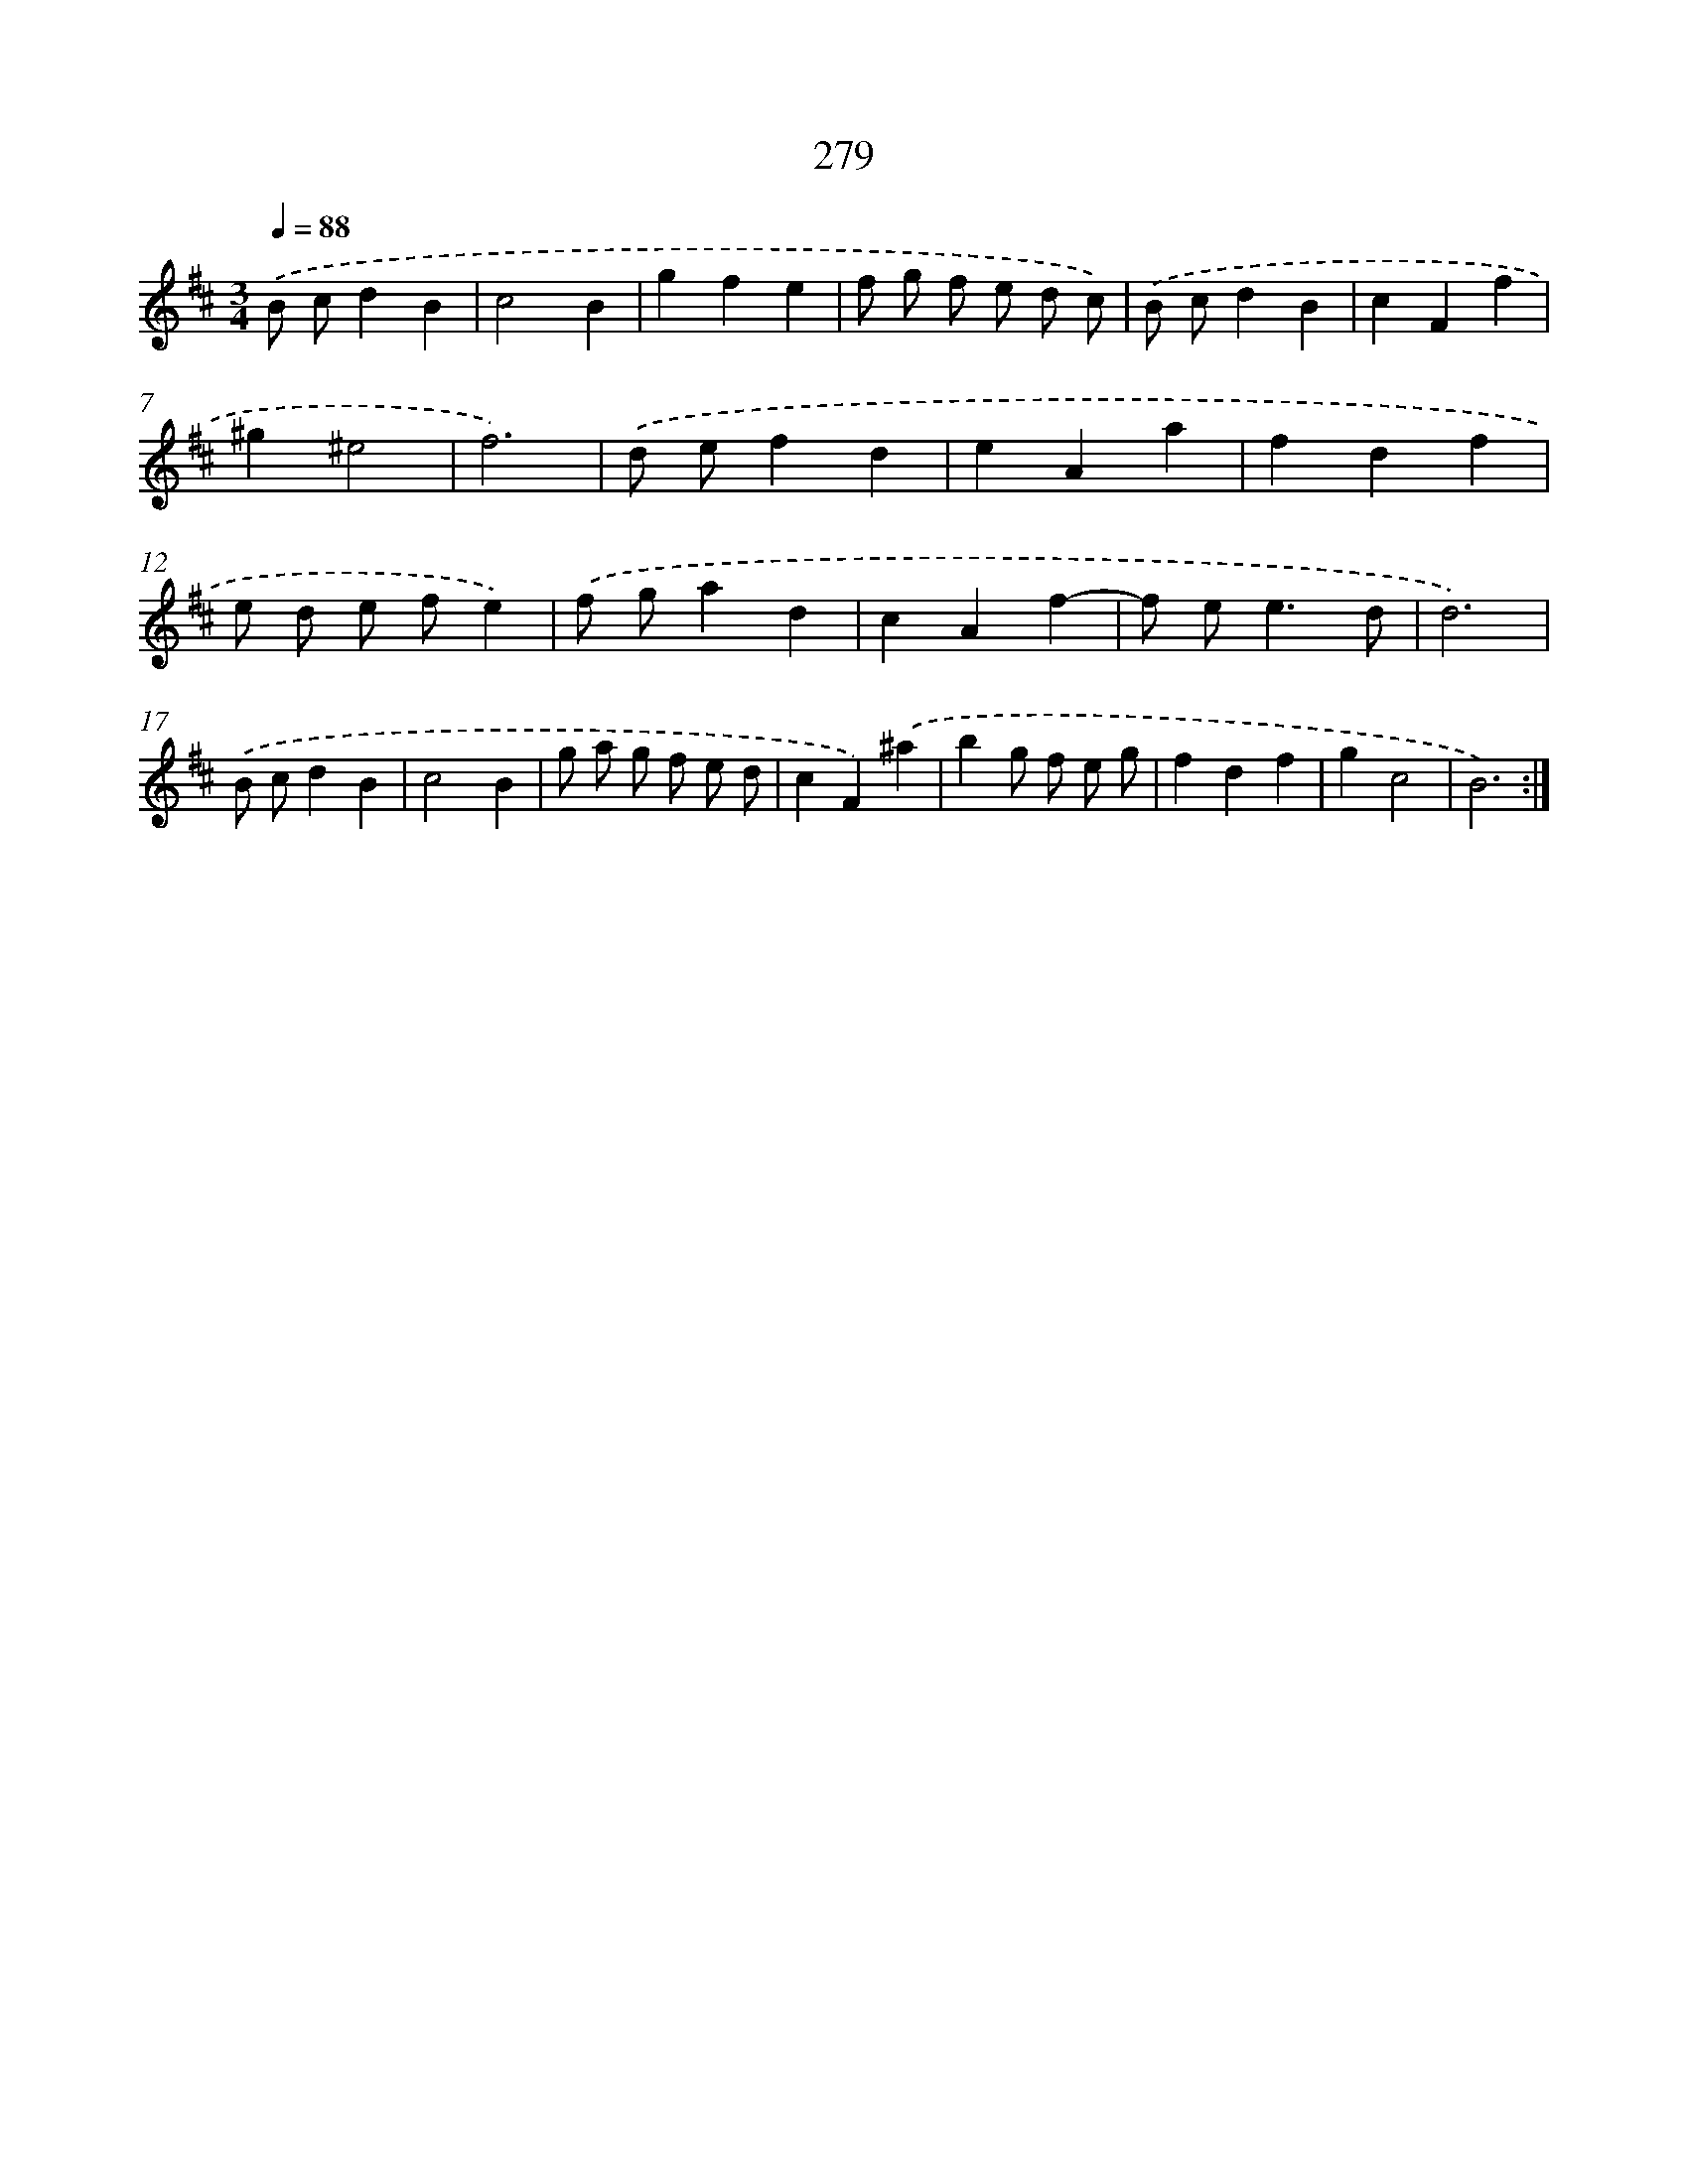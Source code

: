 X: 11770
T: 279
%%abc-version 2.0
%%abcx-abcm2ps-target-version 5.9.1 (29 Sep 2008)
%%abc-creator hum2abc beta
%%abcx-conversion-date 2018/11/01 14:37:18
%%humdrum-veritas 982270198
%%humdrum-veritas-data 762791859
%%continueall 1
%%barnumbers 0
L: 1/4
M: 3/4
Q: 1/4=88
K: D clef=treble
.('B/ c/dB |
c2B |
gfe |
f/ g/ f/ e/ d/ c/) |
.('B/ c/dB |
cFf |
^g^e2 |
f3) |
.('d/ e/fd |
eAa |
fdf |
e/ d/ e/ f/e) |
.('f/ g/ad |
cAf- |
f/ e<ed/ |
d3) |
.('B/ c/dB |
c2B |
g/ a/ g/ f/ e/ d/ |
cF).('^a |
bg/ f/ e/ g/ |
fdf |
gc2 |
B3) :|]
